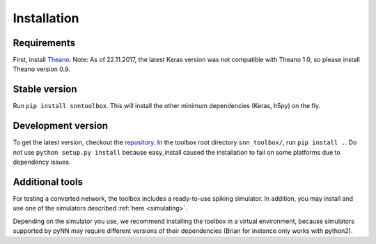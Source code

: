 .. # coding=utf-8

.. _installation:

Installation
============

Requirements
------------

First, install `Theano <http://www.deeplearning.net/software/theano/install_ubuntu.html>`_.
Note: As of 22.11.2017, the latest Keras version was not compatible with Theano
1.0, so please install Theano version 0.9.

Stable version
--------------

Run ``pip install snntoolbox``. This will install the other minimum dependencies
(Keras, h5py) on the fly.

Development version
-------------------

To get the latest version, checkout the `repository <https://github.com/NeuromorphicProcessorProject/snn_toolbox>`_.
In the toolbox root directory ``snn_toolbox/``, run ``pip install .``. Do not
use ``python setup.py install`` because easy_install caused the installation to
fail on some platforms due to dependency issues.

Additional tools
----------------

For testing a converted network, the toolbox includes a ready-to-use spiking
simulator. In addition, you may install and use one of the simulators described
:ref:`here <simulating>`.

Depending on the simulator you use, we recommend installing the toolbox in a
virtual environment, because simulators supported by pyNN may require different
versions of their dependencies (Brian for instance only works with python2).
